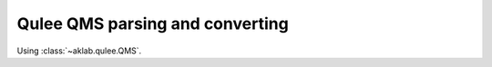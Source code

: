 .. _intro_chapter:

=====================================================
Qulee QMS parsing and converting
=====================================================

Using :class:`~aklab.qulee.QMS`.